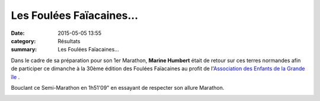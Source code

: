 Les Foulées Faïacaines...
=========================

:date: 2015-05-05 13:55
:category: Résultats
:summary: Les Foulées Faïacaines...

Dans le cadre de sa préparation pour son 1er Marathon, **Marine Humbert**  était de retour sur ces terres normandes afin de participer ce dimanche à la 30ème édition des Foulées Faïacaines au profit de l'`Association des Enfants de la Grande île <http://www.egi44.fr>`_ .


Bouclant ce Semi-Marathon en 1h51'09" en essayant de respecter son allure Marathon.

|Les Foulées Faïacaines...|

.. |Les Foulées Faïacaines...| image:: http://assets.acr-dijon.org/old/httpimgover-blog-kiwicom149288520150505-ob_91557f_img-2096.JPG
